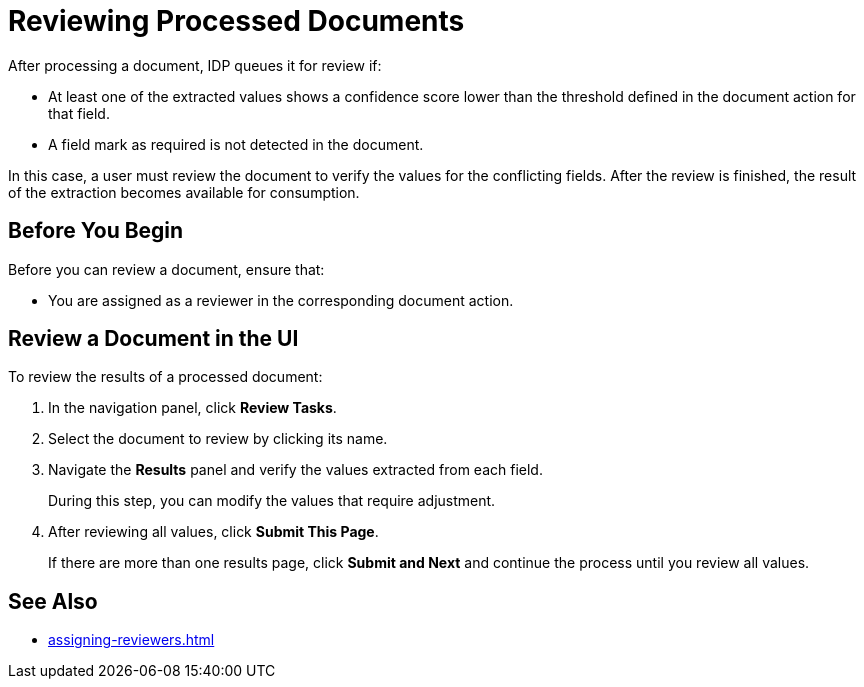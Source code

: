 = Reviewing Processed Documents 

After processing a document, IDP queues it for review if:

* At least one of the extracted values shows a confidence score lower than the threshold defined in the document action for that field.
* A field mark as required is not detected in the document. 

In this case, a user must review the document to verify the values for the conflicting fields. After the review is finished, the result of the extraction becomes available for consumption.

== Before You Begin 

Before you can review a document, ensure that: 

* You are assigned as a reviewer in the corresponding document action.

== Review a Document in the UI

To review the results of a processed document:

. In the navigation panel, click *Review Tasks*.
. Select the document to review by clicking its name.
. Navigate the *Results* panel and verify the values extracted from each field.
+
During this step, you can modify the values that require adjustment.
. After reviewing all values, click *Submit This Page*.
+
If there are more than one results page, click *Submit and Next* and continue the process until you review all values.

== See Also

* xref:assigning-reviewers.adoc[]